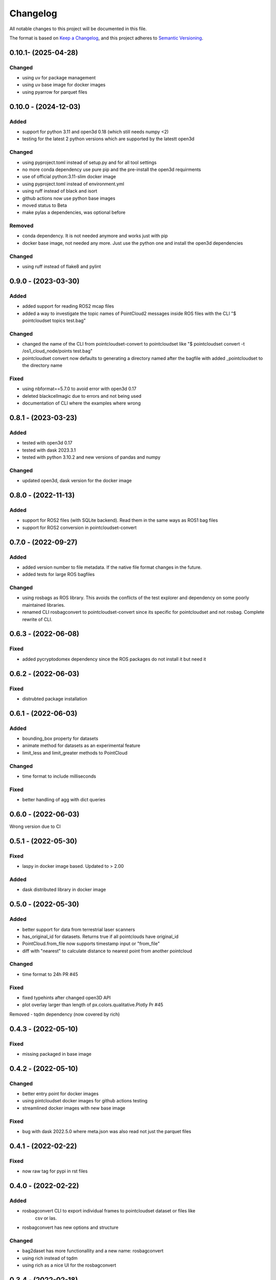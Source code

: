Changelog
==========
All notable changes to this project will be documented in this file.

The format is based on `Keep a Changelog <https://keepachangelog.com/en/1.0.0/>`_,
and this project adheres to `Semantic Versioning <https://semver.org/spec/v2.0.0.html>`_.

0.10.1- (2025-04-28)
-------------
Changed
~~~~~~
- using uv for package management
- using uv base image for docker images
- using pyarrow for parquet files


0.10.0 - (2024-12-03)
-------------

Added
~~~~~~
- support for python 3.11 and open3d 0.18 (which still needs numpy <2)
- testing for the latest 2 python versions which are supported by the latestt open3d

Changed
~~~~~~
- using pyproject.toml instead of setup.py and for all tool settings
- no more conda dependency use pure pip and the pre-install the open3d requirments
- use of official python:3.11-slim docker image
- using pyproject.toml instead of environment.yml
- using ruff instead of black and isort
- github actions now use python base images
- moved status to Beta
- make pylas a dependencies, was optional before


Removed
~~~~~~
- conda dependency. It is not needed anymore and works just with pip
- docker base image, not needed any more. Just use the python one and install the open3d dependencies

Changed
~~~~~~
- using ruff instead of flake8 and pylint

0.9.0 - (2023-03-30)
-------------

Added
~~~~~~
- added support for reading ROS2 mcap files
- added a way to investigate the topic names of PointCloud2 messages inside ROS files with the CLI "$ pointcloudset topics test.bag"

Changed
~~~~~~
- changed the name of the CLI from pointcloudset-convert to pointcloudset like "$ pointcloudset convert -t /os1_cloud_node/points test.bag"
- pointcloudset convert now defaults to generating a directory named after the bagfile with added _pointcloudset to the directory name

Fixed
~~~~~~
- using nbformat==5.7.0 to avoid error with open3d 0.17
- deleted blackcellmagic due to errors and not being used
- documentation of CLI where the examples where wrong

0.8.1 - (2023-03-23)
-------------

Added
~~~~~~
- tested with open3d 0.17
- tested with dask 2023.3.1
- tested with python 3.10.2 and new versions of pandas and numpy

Changed
~~~~~~
- updated open3d, dask version for the docker image


0.8.0 - (2022-11-13)
-------------

Added
~~~~~~
- support for ROS2 files (with SQLite backend). Read them in the same ways as ROS1 bag files
- support for ROS2 conversion in pointcloudset-convert


0.7.0 - (2022-09-27)
-------------

Added
~~~~~~
- added version number to file metadata. If the native file format changes in the future.
- added tests for large ROS bagfiles

Changed
~~~~~~
- using rosbags as ROS library. This avoids the conflicts of the test explorer and dependency on some poorly maintained libraries.
- renamed CLI rosbagconvert to pointcloudset-convert since its specific for pointcloudset and not rosbag. Complete rewrite of CLI.

0.6.3 - (2022-06-08)
-------------

Fixed
~~~~~~
- added pycryptodomex dependency since the ROS packages do not install it but need it

0.6.2 - (2022-06-03)
-------------

Fixed
~~~~~~
- distrubted package installation


0.6.1 - (2022-06-03)
-------------

Added
~~~~~~
- bounding_box property for datasets
- animate method for datasets as an experimental feature
- limit_less and limit_greater methods to PointCloud

Changed
~~~~~~
- time format to include milliseconds

Fixed
~~~~~~
- better handling of agg with dict queries


0.6.0 - (2022-06-03)
-------------

Wrong version due to CI


0.5.1 - (2022-05-30)
-------------

Fixed
~~~~~~
- laspy in docker image based. Updated to > 2.00

Added
~~~~~~
- dask distributed library in docker image


0.5.0 - (2022-05-30)
-------------

Added
~~~~~~
- better support for data from terrestrial laser scanners
- has_original_id for datasets. Returns true if all pointclouds have original_id
- PointCloud.from_file now supports timestamp input or "from_file"
- diff with "nearest" to calculate distance to nearest point from another pointcloud

Changed
~~~~~~
- time format to 24h PR #45


Fixed
~~~~~~
- fixed typehints after changed open3D API
- plot overlay larger than length of px.colors.qualitative.Plotly Pr #45

Removed
- tqdm dependency (now covered by rich)


0.4.3 - (2022-05-10)
-------------

Fixed
~~~~~~
- missing packaged in base image

0.4.2 - (2022-05-10)
-------------

Changed
~~~~~~
- better entry point for docker images
- using pintcloudset docker images for github actions testing
- streamlined docker images with new base image

Fixed
~~~~~~
- bug with dask 2022.5.0 where meta.json was also read not just the parquet files

0.4.1 - (2022-02-22)
-------------

Fixed
~~~~~~
- now raw tag for pypi in rst files


0.4.0 - (2022-02-22)
-------------

Added
~~~~~~
- rosbagconvert CLI to export individual frames to pointcloudset dataset or files like
    csv or las.
- rosbagconvert has new options and structure


Changed
~~~~~~
- bag2daset has more functionallity and a new name: rosbagconvert
- using rich instead of tqdm
- using rich as a nice UI for the rosbagconvert



0.3.4 - (2022-02-18)
-------------

Fixed
~~~~~~
- now the docker containers runs also on arm64

Changed
~~~~~~
- used open3d version 0.14 as default, which comes with arm wheels
- use dask version 2022.02 as minimum, as there was a bug with 2021.10 and reading files
- using Python 3.9 as minimum



0.3.3 - (2021-09-27)
-------------

Fixed
~~~~~~
- point_size option had no effect when using overlays
- writing of dataset with an empty point cloud at the start

0.3.2 - (2021-08-18)
-------------

Fixed
~~~~~~
- conda environment name was still "base" now is "pointcloudset"
- automatic start of pointcloudset conda environment now working

Changed
~~~~~~
- use fixed version number of pointcloudset_base image

0.3.1 - (2021-08-17)
-------------

wrong release due to testing of github actions and bump2version


0.3.0 (2021-08-17)
-------------

Added
~~~~~~
- random_down_sample method for pointclouds.


Fixed
~~~~~~
- Better handling of plotting large point clouds: warn when number of points is above 300k (issue#18)


Changed
~~~~~~
- set conda environment name to "pointcloudset" not "base"
- better CD of docker images
- sticking to semantic versioning


0.2.3 (2021-07-12)
---------------------

Added
~~~~~~
- empty PointCloud object (issue#6)
- columns option to generate empty PointClouds with a specific schema (issue#6)
- support for reading and writing Datasets with empty frames (issue#6)
- check if all required files are written when saving a dataset